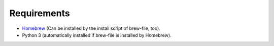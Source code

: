 Requirements
============

- `Homebrew <https://github.com/mxcl/homebrew>`_ (Can be installed by the install script of brew-file, too).
- Python 3 (automatically installed if brew-file is installed by Homebrew).

